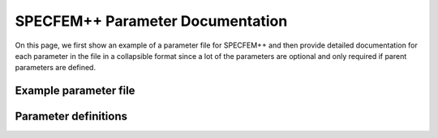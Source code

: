 .. _parameter_documentation:

SPECFEM++ Parameter Documentation
=================================


On this page, we first show an example of a parameter file for SPECFEM++ and then
provide detailed documentation for each parameter in the file in a collapsible
format since a lot of the parameters are optional and only required if parent
parameters are defined.

Example parameter file
----------------------


.. dropdown:: ``specfem_config.yaml``
    :open:

    .. code-block:: yaml

        parameters:

          header:
            ## Header information is used for logging. It is good practice to give your simulations explicit names
            title: Isotropic Elastic simulation # name for your simulation
            # A detailed description for your simulation
            description: |
              Material systems : Elastic domain (1)
              Interfaces : None
              Sources : Force source (1)
              Boundary conditions : Neumann BCs on all edges

          simulation-setup:
            ## quadrature setup
            quadrature:
              quadrature-type: GLL4

            ## Solver setup
            solver:
              time-marching:
                time-scheme:
                  type: Newmark
                  dt: 1.1e-3
                  nstep: 1600

            simulation-mode:
              forward:
                writer:
                  seismogram:
                    format: "ascii"
                    directory: path/to/output/folder

          receivers:
            stations: path/to/stations_file
            angle: 0.0
            seismogram-type:
              - velocity
            nstep_between_samples: 1

          ## Runtime setup
          run-setup:
            number-of-processors: 1
            number-of-runs: 1

          ## databases
          databases:
            mesh-database: /path/to/mesh_database.bin

          ## sources
          sources: path/to/sources.yaml



Parameter definitions
---------------------


.. dropdown:: ``parameters``
    :open:

    .. dropdown:: ``header``

        Define header section for your simulation. This section is used for naming
        the run. but has no impact on the simulation itself.

        .. dropdown:: ``title``

            Brief name for this simulation

            :default value: None

            :possible values: [string]

            .. code-block:: yaml
                :caption: Example

                title: Isotropic Elastic simulation

        .. dropdown:: ``description``

            Detailed description for this run.

            :default value: None

            :possible values: [string]

            .. code-block:: yaml
                :caption: Example

                description: |
                  Material systems : Elastic domain (1)
                  Interfaces : None
                  Sources : Force source (1)
                  Boundary conditions : Neumann BCs on all edges


    .. dropdown:: ``simulation-setup``

        Section to define the simulation parameters

        .. dropdown:: ``quadrature`` [optional]

            Type of quadrature used for the simulation. There are 2 ways to
            define the 4th order GLL quadrature

            1. Using predefined quadrature type

                .. code-block:: yaml

                    quadrature:
                      quadrature-type: GLL4

            2. Using individual parameters

                .. code-block:: yaml

                    quadrature:
                      alpha: 0.0
                      beta: 0.0
                      ngllx: 5
                      ngllz: 5

            .. dropdown:: ``quadrature-type`` [optional]

                Predefined quadrature types.

                1. ``GLL4`` defines 4th order GLL quadrature with 5 GLL points.
                2. ``GLL7`` defines 7th order GLL quadrature with 8 GLL points.

                :default value: GLL4

                :possible values: [GLL4, GLL7]


            .. dropdown:: ``alpha``

                Alpha value of the Gauss-Jacobi quadrature. For GLL quadrature alpha
                = 0.0

                :default value: None

                :possible values: [float, double]

                .. code-block:: yaml
                    :caption: Example

                    quadrature:
                      alpha: 0.0


            .. dropdown:: ``beta``

                Beta value of the Gauss-Jacobi quadrature. For GLL quadrature beta =
                0.0, and for GLJ quadrature beta = 1.0

                :default value: None

                :possible values: [float, double]

                .. code-block:: yaml
                    :caption: Example

                    quadrature:
                      beta: 0.0


            .. dropdown:: ``ngllx``

                Number of GLL points in ``X`` dimension.

                :default value: None

                :possible values: [int]

                .. code-block:: yaml
                    :caption: Example

                    quadrature:
                      ngllx: 5


            .. dropdown:: ``ngllz``

                Number of GLL points in ``X`` dimension.

                :default value: None

                :possible values: [int]

                .. code-block:: yaml
                    :caption: Example

                    quadrature:
                        ngllz: 5

        .. dropdown:: ``elastic-wave``

            Parameter to set the system to solve the elastic wave equation for
            in 2D

            :default value: "P_SV"

            :possible values: "P_SV" || "SH"

            .. code-block:: yaml
                :caption: Example

                elastic-wave: "P_SV"

        .. dropdown:: ``solver``

            Section to define the type of solver to use for the simulation.

            .. code-block:: yaml
                :caption: Example solver section

                solver:
                    time-marching:
                        time-scheme:
                            type: Newmark
                            dt: 0.001
                            nstep: 1000
                            t0: 0.0


            .. dropdown:: time-marching

                Select either a time-marching or an explicit solver. Only
                time-marching solver is implemented currently.

                .. dropdown:: ``time-scheme``

                    Section to define the time scheme for the solver.

                    .. dropdown:: ``type``

                        Select time scheme for the solver

                        :default value: None

                        :possible values: [Newmark]

                        .. code-block:: yaml
                            :caption: Example

                            time-scheme:
                                type: Newmark


                    .. dropdown:: ``dt``

                        Value of time step in seconds

                        :default value: None

                        :possible values: [float, double]

                        .. code-block:: yaml
                            :caption: Example

                            time-scheme:
                                dt: 0.001


                    .. dropdown:: ``nstep``

                        Total number of time steps in the simulation.

                        :default value: None

                        :possible values: [int]

                        .. code-block:: yaml
                            :caption: Example

                            time-scheme:
                                nstep: 1000


                    .. dropdown:: ``t0`` [optional]

                        Start time of the simulation.

                        :default value: 0.0

                        :possible values: [float, double]

                        .. code-block:: yaml
                            :caption: Example

                            time-scheme:
                                t0: 0.0

        .. dropdown:: ``simulation-mode``

            Defines the type of simulation to run (e.g. forward, adjoint, combined,
            etc.)

            .. code-block:: yaml
                :caption: Example

                simulation-mode:
                    forward:
                        ...
                    # or
                    combined:
                        ...

            .. note::

                Exactly one of forward or combined simulation nodes should be
                defined.

            .. dropdown:: ``forward``

                Section to define the forward solver simulation parameters.

                .. code-block:: yaml
                    :caption: Example forward simulation node

                    forward:
                        writer:
                            seismogram:
                                format: ASCII
                                directory: /path/to/output/folder

                            wavefield:
                                format: HDF5
                                directory: /path/to/output/folder

                            display:
                                format: PNG
                                directory: /path/to/output/folder
                                field: displacement
                                simulation-field: forward
                                time-interval: 10

                .. note::

                    At least one writer node should be defined in the forward simulation node.


                .. dropdown:: ``writer``

                    Defines the outputs to be stored to disk during the forward
                    simulation.

                    .. dropdown:: ``seismogram``

                        Seismogram writer parameters.

                        .. code-block:: yaml

                            writer:
                                seismogram:
                                    format: ASCII
                                    directory: /path/to/output/folder

                        .. dropdown:: ``format`` [optional]

                            Output format of the seismogram.

                            :default value: ASCII

                            :possible values: [ASCII]


                        .. dropdown:: ``directory`` [optional]

                            Output folder for the seismogram.

                            :default value: Current working directory

                            :possible values: [string]


                    .. dropdown:: ``wavefield``

                        Forward wavefield writer parameters.

                        .. code-block:: yaml
                            :caption: Example

                            writer:
                              wavefield:
                                format: HDF5
                                directory: /path/to/output/folder


                        .. dropdown:: ``format`` [optional]

                            Output format of the wavefield.

                            :default value: ASCII

                            :possible values: [ASCII, HDF5]


                        .. dropdown:: ``directory`` [optional]

                            Output folder for the wavefield.

                            :default value: Current working directory

                            :possible values: [string]


                    .. dropdown:: ``display``

                        Plot the wavefield during the forward simulation.

                        .. code-block:: yaml
                            :caption: Example

                            writer:
                              display:
                                format: PNG
                                directory: /path/to/output/folder
                                field: displacement
                                simulation-field: forward
                                time-interval: 10

                        .. dropdown:: ``format`` [optional]

                            Output format for resulting plots. The option
                            ``on_screen`` is only available with a display of
                            course.

                            :default value: PNG

                            :possible values: [PNG, JPG, on_screen]


                        .. dropdown:: ``directory`` [optional]

                            Output folder for the plots (not applicable for
                            on_screen).

                            :default value: Current working directory

                            :possible values: [string]


                        .. dropdown:: ``field``

                            Component of the wavefield to be plotted.

                            :default value: None

                            :possible values: [displacement, velocity, acceleration, pressure]


                        .. dropdown:: ``simulation-field``

                            Type of wavefield to be plotted.

                            :default value: None

                            :possible values: [forward]


                        .. dropdown:: ``time-interval``

                            Time step interval for plotting the wavefield.

                            :default value: None

                            :possible values: [int]


            .. dropdown:: ``combined`` [optional]

                Combined (forward + adjoint) simulation parameters.

                .. code-block:: yaml
                    :caption: Example combined simulation node

                    simulation-mode:
                      combined:
                        reader:
                          wavefield:
                            format: HDF5
                            directory: /path/to/input/folder

                        ## This example avoids writing seismograms
                        writer:
                          kernels:
                            format: HDF5
                            directory: /path/to/output/folder

                        display:
                          format: PNG
                          directory: /path/to/output/folder
                          field: displacement
                          simulation-field: adjoint
                          time-interval: 10

                .. note::

                    Exactly one of forward or combined simulation nodes should
                    be defined.


                .. dropdown:: ``reader`` [optional]

                    Defines the inputs to be read from disk during the combined
                    simulation.

                    .. dropdown:: ``wavefield``

                        Wavefield reader parameters.

                        :default value: None

                        :possible values: [YAML Node]


                        .. dropdown:: ``format`` [optional]

                            Format of the wavefield to be read.

                            :default value: ASCII

                            :possible values: [ASCII, HDF5]


                        .. dropdown:: ``directory`` [optional]

                            Folder containing the wavefield to be read.

                            :default value: Current working directory

                            :possible values: [string]


                .. dropdown:: ``writer`` [optional]

                    Defines the outputs to be stored to disk during the combined
                    simulation.

                    .. dropdown:: ``seismogram`` [optional]

                        Seismogram writer parameters.

                        .. dropdown:: ``format`` [optional]

                            Output format of the seismogram.

                            :default value: ASCII

                            :possible values: [ASCII]


                        .. dropdown:: ``directory`` [optional]

                            Output folder for the seismogram.

                            :default value: Current working directory

                            :possible values: [string]


                    .. dropdown:: ``kernels``

                        Kernel writer parameters.

                        .. dropdown:: ``format`` [optional]

                            Output format of the kernels.

                            :default value: ASCII

                            :possible values: [ASCII, HDF5]


                        .. dropdown:: ``directory`` [optional]

                            Output folder for the kernels.

                            :default value: Current working directory

                            :possible values: [string]


                    .. dropdown:: ``display`` [optional]

                        Plot the wavefield during the combined simulation.

                        .. dropdown:: ``format`` [optional]

                            Output format for resulting plots.

                            :default value: PNG

                            :possible values: [PNG, JPG, on_screen]


                        .. dropdown:: ``directory`` [optional]

                            Output folder for the plots (not applicable for
                            on_screen).

                            :default value: Current working directory

                            :possible values: [string]


                        .. dropdown:: ``field``

                            Component of the wavefield to be plotted.

                            :default value: None

                            :possible values: ``displacement`` | ``velocity`` | ``acceleration`` | ``pressure`` | ``rotation`` | ``intrinsic-rotation`` | ``curl``

                            Note that the ``curl``, ``rotation`` and
                            ``intrinsic-rotation`` fields are only available in
                            Cosserat/micropolar media.

                        .. dropdown:: ``simulation-field``

                            Type of wavefield to be plotted.

                            :default value: None

                            :possible values: [adjoint, backward]


                        .. dropdown:: ``time-interval``

                            Time step interval for plotting the wavefield.

                            :default value: None

                            :possible values: [int]


    .. dropdown:: ``receivers``

        Parameter file section that contains the receiver information required to
        calculate seismograms.

        .. code-block:: yaml
            :caption: Example receivers section

            receivers:
                stations: /path/to/stations_file
                angle: 0.0
                seismogram-type:
                    - velocity
                    - displacement
                nstep_between_samples: 1

        .. note::

            Please note that the ``stations_file`` is generated using SPECFEM2D mesh
            generator i.e. xmeshfem2d

        .. dropdown:: ``stations``

            Path to ``stations_file``.

            :default value: None

            :possible values: [string]

            .. code-block:: yaml
                :caption: Example

                stations: /path/to/stations_file


        .. dropdown:: ``angle``

            Angle to rotate components at receivers

            :default value: None

            :possible values: [float]

            .. code-block:: yaml
                :caption: Example

                angle: 0.0


        .. dropdown:: ``seismogram-type``

            Type of seismograms to be written.

            :default value: None

            :possible values: [YAML list]

            .. code-block:: yaml
                :caption: Example

                seismogram-type:
                    - velocity
                    - displacement

            .. rst-class:: center-table

                +-------------------+---------------------------------------+-------------------------------------+
                |  Seismogram       | SPECFEM Par_file ``seismotype`` value |``receivers.seismogram-type`` value  |
                +===================+=======================================+=====================================+
                | Displacement      |                   1                   | ``displacement``                    |
                +-------------------+---------------------------------------+-------------------------------------+
                | Velocity          |                   2                   | ``velocity``                        |
                +-------------------+---------------------------------------+-------------------------------------+
                | Acceleration      |                   3                   | ``acceleration``                    |
                +-------------------+---------------------------------------+-------------------------------------+
                | Pressure          |                   4                   | ``pressure``                        |
                +-------------------+---------------------------------------+-------------------------------------+
                | Displacement Curl |                   5                   | ``curl`` Cosserat only              |
                +-------------------+---------------------------------------+-------------------------------------+
                | Fluid Potential   |                   6                   | ✘ Unsupported                       |
                +-------------------+---------------------------------------+-------------------------------------+
                | Rotation          |            ✘ Unsupported              | ``rotation`` Cosserat only          |
                +-------------------+---------------------------------------+-------------------------------------+
                | Intrinsic-Rotation|            ✘ Unsupported              | ``intrinsic-rotation`` Cosserat only|
                +-------------------+---------------------------------------+-------------------------------------+

        .. dropdown:: ``nstep_between_samples``

            Number of time steps between sampling the wavefield at station locations
            for writing seismogram.

            :default value: None

            :possible values: [int]

            .. code-block:: yaml
                :caption: Example

                nstep_between_samples: 1



    .. dropdown:: ``run-setup``

        Define run-time configuration for your simulation.

        .. code-block:: yaml
            :caption: Example run-setup section

            run-setup:
                number-of-processors: 1
                number-of-runs: 1

        .. dropdown:: ``number-of-processors``

            Number of MPI processes used in the simulation. MPI version is not
            enabled in this version of the package. number-of-processors == 1

            :default value: 1

            :possible values: [int]

            .. code-block:: yaml
                :caption: Example

                number-of-processors: 1


        .. dropdown:: ``number-of-runs``

            Number of runs in this simulation. Only single run implemented in this
            version of the package. number-of-runs == 1

            :default value: 1

            :possible values: [int]

            .. code-block:: yaml
                :caption: Example

                number-of-runs: 1



    .. dropdown:: ``databases``

        The databases section defines the location of files to be read by the
        solver.

        .. code-block:: yaml
            :caption: Example of databases section

            databases:
                mesh-database: /path/to/mesh_database.bin


        .. dropdown:: ``mesh-database``
            :open:

            Location of the fortran binary database file defining the mesh

            :default value: None

            :possible values: [string]

            .. code-block:: yaml
                :caption: Example

                mesh-database: /path/to/mesh_database.bin

        .. dropdown:: ``mesh-parameters``

            Location of the fortran binary database file defining the mesh
            parameters.

            .. note::

                This parameter is only relevant for 3D simulations. For 2D,
                the solver generates the databases in memory.

            :default value: None

            :possible values: [string]

            .. code-block:: yaml
                :caption: Example

                mesh-parameters: /path/to/mesh_parameters.bin


    .. dropdown:: ``sources``

        Define sources

        :default value: None

        :possible values: [string, YAML Node]

        .. admonition:: Example sources section

            The sources is a path to a YAML file.

            .. code-block:: yaml

                sources: path/to/sources.yaml

            The sources section is a YAML node that contains the source information

            .. code-block:: yaml

                sources:
                  number-of-sources: 1
                  sources:
                    - force:
                        x : 2500.0
                        z : 2500.0
                        source_surf: false
                        angle : 0.0
                        vx : 0.0
                        vz : 0.0
                        Ricker:
                          factor: 1e10
                          tshift: 0.0
                          f0: 10.0

        .. note::

            The parameters below are only relevant if the sources section is
            defined as a YAML node.

        .. dropdown:: ``number-of-sources``

            Number of sources in the simulation

            :default value: None

            :possible values: [int]

            .. code-block:: yaml
                :caption: Example

                number-of-sources: 1


        .. dropdown:: ``sources``

            List of sources

            :default value: None

            :possible values: [YAML Node]

            .. code-block:: yaml
                :caption: Example

                sources:
                  - force:
                      x : 2500.0
                      z : 2500.0
                      source_surf: false
                      angle : 0.0
                      vx : 0.0
                      vz : 0.0
                      Ricker:
                        factor: 1e10
                        tshift: 0.0
                        f0: 10.0
